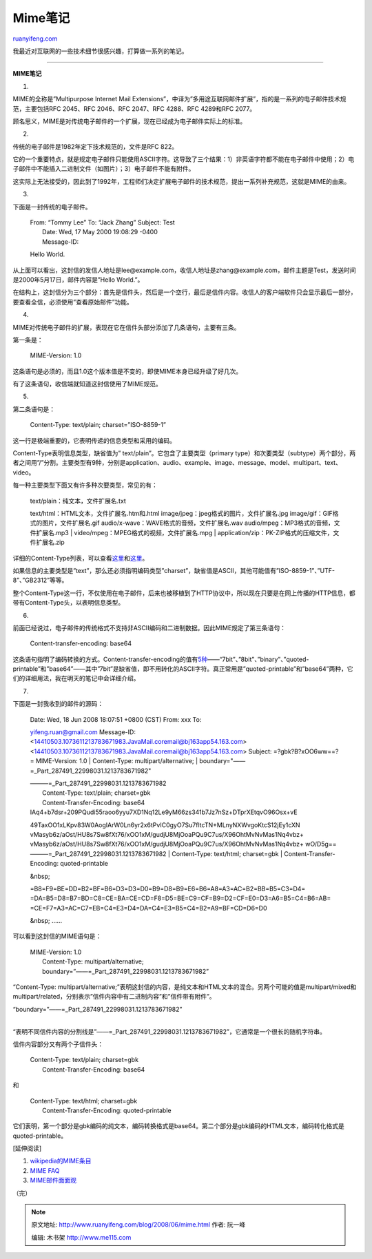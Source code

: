 .. _200806_mime:

Mime笔记
===========================

`ruanyifeng.com <http://www.ruanyifeng.com/blog/2008/06/mime.html>`__

我最近对互联网的一些技术细节很感兴趣，打算做一系列的笔记。


=================

**MIME笔记**

1.

MIME的全称是”Multipurpose Internet Mail
Extensions”，中译为”多用途互联网邮件扩展”，指的是一系列的电子邮件技术规范，主要包括RFC
2045、RFC 2046、RFC 2047、RFC 4288、RFC 4289和RFC 2077。

顾名思义，MIME是对传统电子邮件的一个扩展，现在已经成为电子邮件实际上的标准。

2.

传统的电子邮件是1982年定下技术规范的，文件是RFC 822。

它的一个重要特点，就是规定电子邮件只能使用ASCII字符。这导致了三个结果：1）非英语字符都不能在电子邮件中使用；2）电子邮件中不能插入二进制文件（如图片）；3）电子邮件不能有附件。

这实际上无法接受的，因此到了1992年，工程师们决定扩展电子邮件的技术规范，提出一系列补充规范，这就是MIME的由来。

3.

下面是一封传统的电子邮件。

    | From: “Tommy Lee” To: “Jack Zhang” Subject: Test
    |  Date: Wed, 17 May 2000 19:08:29 -0400
    |  Message-ID:

    Hello World.

从上面可以看出，这封信的发信人地址是lee@example.com，收信人地址是zhang@example.com，邮件主题是Test，发送时间是2000年5月17日，邮件内容是”Hello
World.”。

在结构上，这封信分为三个部分：首先是信件头，然后是一个空行，最后是信件内容。收信人的客户端软件只会显示最后一部分，要查看全信，必须使用”查看原始邮件”功能。

4.

MIME对传统电子邮件的扩展，表现在它在信件头部分添加了几条语句，主要有三条。

第一条是：

    MIME-Version: 1.0

这条语句是必须的，而且1.0这个版本值是不变的，即使MIME本身已经升级了好几次。

有了这条语句，收信端就知道这封信使用了MIME规范。

5.

第二条语句是：

    Content-Type: text/plain; charset=”ISO-8859-1”

这一行是极端重要的，它表明传递的信息类型和采用的编码。

Content-Type表明信息类型，缺省值为”
text/plain”。它包含了主要类型（primary
type）和次要类型（subtype）两个部分，两者之间用”/”分割。主要类型有9种，分别是application、audio、example、image、message、model、multipart、text、video。

每一种主要类型下面又有许多种次要类型，常见的有：

    | text/plain：纯文本，文件扩展名.txt
    text/html：HTML文本，文件扩展名.htm和.html
    image/jpeg：jpeg格式的图片，文件扩展名.jpg
    image/gif：GIF格式的图片，文件扩展名.gif
    audio/x-wave：WAVE格式的音频，文件扩展名.wav
    audio/mpeg：MP3格式的音频，文件扩展名.mp3
    |  video/mpeg：MPEG格式的视频，文件扩展名.mpg
    |  application/zip：PK-ZIP格式的压缩文件，文件扩展名.zip

详细的Content-Type列表，可以查看\ `这里 <http://www.iana.org/assignments/media-types/>`__\ 和\ `这里 <http://www.utoronto.ca/webdocs/HTMLdocs/Book/Book-3ed/appb/mimetype.html>`__\ 。

如果信息的主要类型是”text”，那么还必须指明编码类型”charset”，缺省值是ASCII，其他可能值有”ISO-8859-1”、”UTF-8”、”GB2312”等等。

整个Content-Type这一行，不仅使用在电子邮件，后来也被移植到了HTTP协议中，所以现在只要是在网上传播的HTTP信息，都带有Content-Type头，以表明信息类型。

6.

前面已经说过，电子邮件的传统格式不支持非ASCII编码和二进制数据。因此MIME规定了第三条语句：

    Content-transfer-encoding: base64

这条语句指明了编码转换的方式。Content-transfer-encoding的值有\ `5种 <http://www.iana.org/assignments/transfer-encodings>`__——“7bit”、”8bit”、”binary”、”quoted-printable”和”base64”——其中”7bit”是缺省值，即不用转化的ASCII字符。真正常用是”quoted-printable”和”base64”两种，它们的详细用法，我在明天的笔记中会详细介绍。

7.

下面是一封我收到的邮件的源码：

    | Date: Wed, 18 Jun 2008 18:07:51 +0800 (CST) From: xxx To:
    yifeng.ruan@gmail.com Message-ID:
    <14410503.1073611213783671983.JavaMail.coremail@bj163app54.163.com>
    <14410503.1073611213783671983.JavaMail.coremail@bj163app54.163.com>
    Subject: =?gbk?B?xOO6ww==?= MIME-Version: 1.0
    |  Content-Type: multipart/alternative;
    |  boundary="——=\_Part\_287491\_22998031.1213783671982"

    | ———=\_Part\_287491\_22998031.1213783671982
    |  Content-Type: text/plain; charset=gbk
    |  Content-Transfer-Encoding: base64

    | IAq4+b7dsr+209PQudi55raoo6yyu7XD1Nq12Le9yM66zs341b7Jz7nSz+DTprXEtqvO96Osx+vE
    49TaxOO1xLKpv83W0AogIArW0Ln6yr2x6tPvIC0gyO7Su7fltcTN+MLnyNXWvgoKtcS12jEy1cXN
    vMasyb6z/aOst/HU8s7Sw8fXt76/xOO1xM/gudjU8MjOoaPQu9C7us/X96OhtMvNvMas1Nq4vbz+
    vMasyb6z/aOst/HU8s7Sw8fXt76/xOO1xM/gudjU8MjOoaPQu9C7us/X96OhtMvNvMas1Nq4vbz+
    wO/D5g== ———=\_Part\_287491\_22998031.1213783671982
    |  Content-Type: text/html; charset=gbk
    |  Content-Transfer-Encoding: quoted-printable

    &nbsp;

    =B8=F9=BE=DD=B2=BF=B6=D3=D3=D0=B9=D8=B9=E6=B6=A8=A3=AC=B2=BB=B5=C3=D4=
    =DA=B5=D8=B7=BD=C8=CE=BA=CE=CD=F8=D5=BE=C9=CF=B9=D2=CF=E0=D3=A6=B5=C4=B6=AB=
    =CE=F7=A3=AC=C7=EB=C4=E3=D4=DA=C4=E3=B5=C4=B2=A9=BF=CD=D6=D0

    | &nbsp; ……

可以看到这封信的MIME语句是：

    | MIME-Version: 1.0
    |  Content-Type: multipart/alternative;
    |  boundary=”——=\_Part\_287491\_22998031.1213783671982”

“Content-Type:
multipart/alternative;”表明这封信的内容，是纯文本和HTML文本的混合。另两个可能的值是multipart/mixed和multipart/related，分别表示”信件内容中有二进制内容”和”信件带有附件”。

| “boundary=”——=\_Part\_287491\_22998031.1213783671982”
| 
“表明不同信件内容的分割线是”——=\_Part\_287491\_22998031.1213783671982”，它通常是一个很长的随机字符串。

信件内容部分又有两个子信件头：

    | Content-Type: text/plain; charset=gbk
    |  Content-Transfer-Encoding: base64

和

    | Content-Type: text/html; charset=gbk
    |  Content-Transfer-Encoding: quoted-printable

它们表明，第一个部分是gbk编码的纯文本，编码转换格式是base64。第二个部分是gbk编码的HTML文本，编码转化格式是quoted-printable。

[延伸阅读]

1. `wikipedia的MIME条目 <http://en.wikipedia.org/wiki/MIME>`__

2. `MIME FAQ <http://www.hunnysoft.com/mime/index.htm>`__

3. `MIME邮件面面观 <http://dev.csdn.net/article/18/18448.shtm>`__

（完）

.. note::
    原文地址: http://www.ruanyifeng.com/blog/2008/06/mime.html 
    作者: 阮一峰 

    编辑: 木书架 http://www.me115.com
